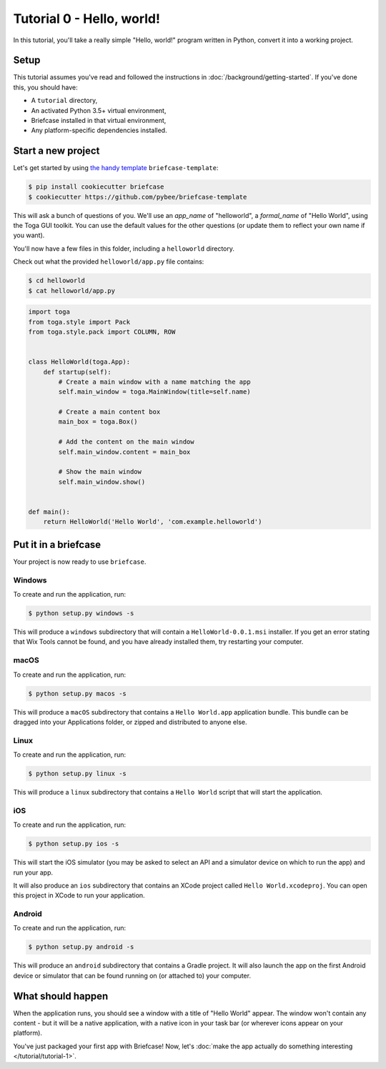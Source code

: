 Tutorial 0 - Hello, world!
==========================

In this tutorial, you'll take a really simple "Hello, world!" program written
in Python, convert it into a working project.

Setup
-----

This tutorial assumes you've read and followed the instructions in
:doc:`/background/getting-started`. If you've done this, you should have:

* A ``tutorial`` directory,
* An activated Python 3.5+ virtual environment,
* Briefcase installed in that virtual environment,
* Any platform-specific dependencies installed.

Start a new project
-------------------

Let's get started by using
`the handy template <https://github.com/pybee/briefcase-template>`_
``briefcase-template``:

.. code-block:: bash

    $ pip install cookiecutter briefcase
    $ cookiecutter https://github.com/pybee/briefcase-template

This will ask a bunch of questions of you. We'll use an `app_name` of
"helloworld", a `formal_name` of "Hello World", using the Toga GUI toolkit.
You can use the default values for the other questions (or update them
to reflect your own name if you want).

You'll now have a few files in this folder, including a ``helloworld``
directory.

Check out what the provided ``helloworld/app.py`` file contains:

.. code-block:: bash

    $ cd helloworld
    $ cat helloworld/app.py

.. code-block:: python


    import toga
    from toga.style import Pack
    from toga.style.pack import COLUMN, ROW


    class HelloWorld(toga.App):
        def startup(self):
            # Create a main window with a name matching the app
            self.main_window = toga.MainWindow(title=self.name)

            # Create a main content box
            main_box = toga.Box()

            # Add the content on the main window
            self.main_window.content = main_box

            # Show the main window
            self.main_window.show()


    def main():
        return HelloWorld('Hello World', 'com.example.helloworld')

Put it in a briefcase
---------------------

Your project is now ready to use ``briefcase``.

Windows
~~~~~~~

To create and run the application, run:

.. code-block:: bash

    $ python setup.py windows -s

This will produce a ``windows`` subdirectory that will contain a
``HelloWorld-0.0.1.msi`` installer. If you get an error stating that
Wix Tools cannot be found, and you have already installed them, try restarting
your computer.

macOS
~~~~~

To create and run the application, run:

.. code-block:: bash

    $ python setup.py macos -s

This will produce a ``macOS`` subdirectory that contains a ``Hello World.app``
application bundle. This bundle can be dragged into your Applications folder,
or zipped and distributed to anyone else.

Linux
~~~~~

To create and run the application, run:

.. code-block:: bash

    $ python setup.py linux -s

This will produce a ``linux`` subdirectory that contains a ``Hello World``
script that will start the application.

iOS
~~~

To create and run the application, run:

.. code-block:: bash

    $ python setup.py ios -s

This will start the iOS simulator (you may be asked to select an API and a
simulator device on which to run the app) and run your app.

It will also produce an ``ios`` subdirectory that contains an XCode project
called ``Hello World.xcodeproj``. You can open this project in XCode to run
your application.

Android
~~~~~~~

To create and run the application, run:

.. code-block:: bash

    $ python setup.py android -s

This will produce an ``android`` subdirectory that contains a Gradle project.
It will also launch the app on the first Android device or simulator that
can be found running on (or attached to) your computer.

What should happen
------------------

When the application runs, you should see a window with a title of "Hello
World" appear. The window won't contain any content - but it will be a native
application, with a native icon in your task bar (or wherever icons appear on
your platform).

You've just packaged your first app with Briefcase! Now, let's :doc:`make the
app actually do something interesting </tutorial/tutorial-1>`.
